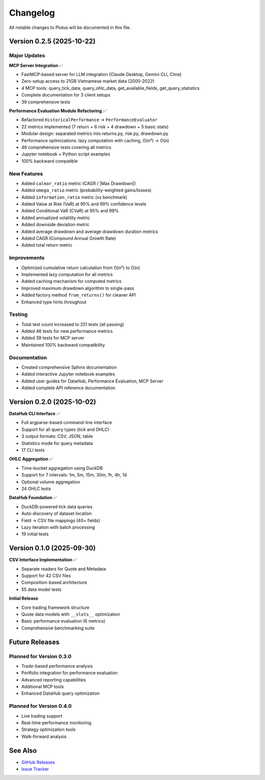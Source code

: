 Changelog
=========

All notable changes to Plutus will be documented in this file.

Version 0.2.5 (2025-10-22)
--------------------------

Major Updates
~~~~~~~~~~~~~

**MCP Server Integration** ✅

* FastMCP-based server for LLM integration (Claude Desktop, Gemini CLI, Cline)
* Zero-setup access to 21GB Vietnamese market data (2000-2022)
* 4 MCP tools: query_tick_data, query_ohlc_data, get_available_fields, get_query_statistics
* Complete documentation for 3 client setups
* 39 comprehensive tests

**Performance Evaluation Module Refactoring** ✅

* Refactored ``HistoricalPerformance`` → ``PerformanceEvaluator``
* 22 metrics implemented (7 return + 6 risk + 4 drawdown + 5 basic stats)
* Modular design: separated metrics into returns.py, risk.py, drawdown.py
* Performance optimizations: lazy computation with caching, O(n²) → O(n)
* 46 comprehensive tests covering all metrics
* Jupyter notebook + Python script examples
* 100% backward compatible

New Features
~~~~~~~~~~~~

* Added ``calmar_ratio`` metric (CAGR / |Max Drawdown|)
* Added ``omega_ratio`` metric (probability-weighted gains/losses)
* Added ``information_ratio`` metric (vs benchmark)
* Added Value at Risk (VaR) at 95% and 99% confidence levels
* Added Conditional VaR (CVaR) at 95% and 99%
* Added annualized volatility metric
* Added downside deviation metric
* Added average drawdown and average drawdown duration metrics
* Added CAGR (Compound Annual Growth Rate)
* Added total return metric

Improvements
~~~~~~~~~~~~

* Optimized cumulative return calculation from O(n²) to O(n)
* Implemented lazy computation for all metrics
* Added caching mechanism for computed metrics
* Improved maximum drawdown algorithm to single-pass
* Added factory method ``from_returns()`` for cleaner API
* Enhanced type hints throughout

Testing
~~~~~~~

* Total test count increased to 251 tests (all passing)
* Added 46 tests for new performance metrics
* Added 39 tests for MCP server
* Maintained 100% backward compatibility

Documentation
~~~~~~~~~~~~~

* Created comprehensive Sphinx documentation
* Added interactive Jupyter notebook examples
* Added user guides for DataHub, Performance Evaluation, MCP Server
* Added complete API reference documentation

Version 0.2.0 (2025-10-02)
--------------------------

**DataHub CLI Interface** ✅

* Full argparse-based command-line interface
* Support for all query types (tick and OHLC)
* 3 output formats: CSV, JSON, table
* Statistics mode for query metadata
* 17 CLI tests

**OHLC Aggregation** ✅

* Time-bucket aggregation using DuckDB
* Support for 7 intervals: 1m, 5m, 15m, 30m, 1h, 4h, 1d
* Optional volume aggregation
* 24 OHLC tests

**DataHub Foundation** ✅

* DuckDB-powered tick data queries
* Auto-discovery of dataset location
* Field → CSV file mappings (40+ fields)
* Lazy iteration with batch processing
* 19 initial tests

Version 0.1.0 (2025-09-30)
--------------------------

**CSV Interface Implementation** ✅

* Separate readers for Quote and Metadata
* Support for 42 CSV files
* Composition-based architecture
* 55 data model tests

**Initial Release**

* Core trading framework structure
* Quote data models with ``__slots__`` optimization
* Basic performance evaluation (6 metrics)
* Comprehensive benchmarking suite

Future Releases
---------------

Planned for Version 0.3.0
~~~~~~~~~~~~~~~~~~~~~~~~~~

* Trade-based performance analysis
* Portfolio integration for performance evaluation
* Advanced reporting capabilities
* Additional MCP tools
* Enhanced DataHub query optimization

Planned for Version 0.4.0
~~~~~~~~~~~~~~~~~~~~~~~~~~

* Live trading support
* Real-time performance monitoring
* Strategy optimization tools
* Walk-forward analysis

See Also
--------

* `GitHub Releases <https://github.com/algotrade-plutus/plutus/releases>`_
* `Issue Tracker <https://github.com/algotrade-plutus/plutus/issues>`_
